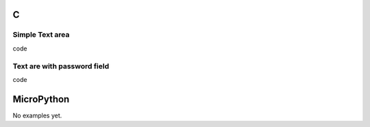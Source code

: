 C
^

Simple Text area
"""""""""""""""""""""""

.. image:: /lv_examples/src/lv_ex_widgets/lv_ex_textarea/lv_ex_textarea_1.*
  :alt: Text area example in LittlevGL

.. container:: toggle

    .. container:: header
    
      code

    .. literalinclude:: /lv_examples/src/lv_ex_widgets/lv_ex_textarea/lv_ex_textarea_1.c
      :language: c
      
      
Text are with password field 
"""""""""""""""""""""""""""""

.. image:: /lv_examples/src/lv_ex_widgets/lv_ex_textarea/lv_ex_textarea_2.*
  :alt: Form with password field in LittlevGL

.. container:: toggle

    .. container:: header
    
      code

    .. literalinclude:: /lv_examples/src/lv_ex_widgets/lv_ex_textarea/lv_ex_textarea_2.c
      :language: c

MicroPython
^^^^^^^^^^^

No examples yet.
